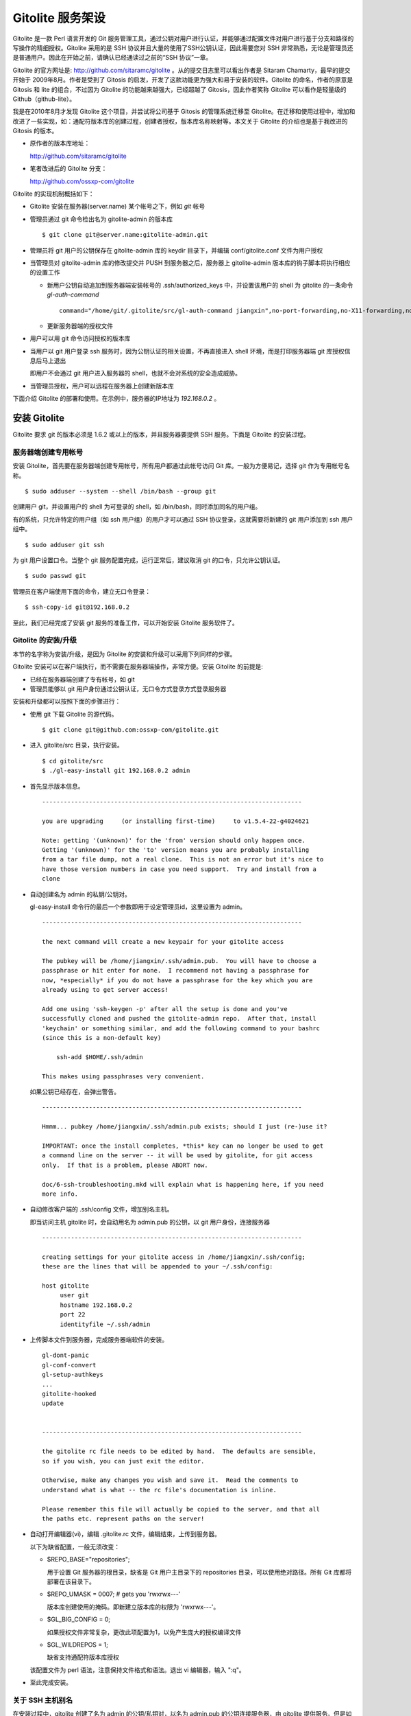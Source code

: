 Gitolite 服务架设
==================
Gitolite 是一款 Perl 语言开发的 Git 服务管理工具，通过公钥对用户进行认证，并能够通过配置文件对用户进行基于分支和路径的写操作的精细授权。Gitolite 采用的是 SSH 协议并且大量的使用了SSH公钥认证，因此需要您对 SSH 非常熟悉，无论是管理员还是普通用户。因此在开始之前，请确认已经通读过之前的“SSH 协议”一章。

Gitolite 的官方网址是: http://github.com/sitaramc/gitolite 。从的提交日志里可以看出作者是 Sitaram Chamarty，最早的提交开始于 2009年8月。作者是受到了 Gitosis 的启发，开发了这款功能更为强大和易于安装的软件。Gitolite 的命名，作者的原意是 Gitosis 和 lite 的组合，不过因为 Gitolite 的功能越来越强大，已经超越了 Gitosis，因此作者笑称 Gitolite 可以看作是轻量级的 Github（github-lite）。

我是在2010年8月才发现 Gitolite 这个项目，并尝试将公司基于 Gitosis 的管理系统迁移至 Gitolite。在迁移和使用过程中，增加和改进了一些实现，如：通配符版本库的创建过程，创建者授权，版本库名称映射等。本文关于 Gitolite 的介绍也是基于我改进的 Gitosis 的版本。

* 原作者的版本库地址：

  http://github.com/sitaramc/gitolite

* 笔者改进后的 Gitolite 分支：

  http://github.com/ossxp-com/gitolite

Gitolite 的实现机制概括如下：

* Gitolite 安装在服务器(server.name) 某个帐号之下，例如 `git` 帐号

* 管理员通过 git 命令检出名为 gitolite-admin 的版本库

  ::

    $ git clone git@server.name:gitolite-admin.git

* 管理员将 git 用户的公钥保存在 gitolite-admin 库的 keydir 目录下，并编辑 conf/gitolite.conf 文件为用户授权

* 当管理员对 gitolite-admin 库的修改提交并 PUSH 到服务器之后，服务器上 gitolite-admin 版本库的钩子脚本将执行相应的设置工作

  - 新用户公钥自动追加到服务器端安装帐号的 .ssh/authorized_keys 中，并设置该用户的 shell 为 gitolite 的一条命令 `gl-auth-command`

    ::

      command="/home/git/.gitolite/src/gl-auth-command jiangxin",no-port-forwarding,no-X11-forwarding,no-agent-forwarding,no-pty ssh-rsa AAAAB3N...

  - 更新服务器端的授权文件

* 用户可以用 git 命令访问授权的版本库

* 当用户以 git 用户登录 ssh 服务时，因为公钥认证的相关设置，不再直接进入 shell 环境，而是打印服务器端 git 库授权信息后马上退出

  即用户不会通过 git 用户进入服务器的 shell，也就不会对系统的安全造成威胁。

* 当管理员授权，用户可以远程在服务器上创建新版本库

下面介绍 Gitolite 的部署和使用。在示例中，服务器的IP地址为 `192.168.0.2` 。


安装 Gitolite
--------------

Gitolite 要求 git 的版本必须是 1.6.2 或以上的版本，并且服务器要提供 SSH 服务。下面是 Gitolite 的安装过程。

服务器端创建专用帐号
++++++++++++++++++++

安装 Gitolite，首先要在服务器端创建专用帐号，所有用户都通过此帐号访问 Git 库。一般为方便易记，选择 git 作为专用帐号名称。

::

  $ sudo adduser --system --shell /bin/bash --group git

创建用户 git，并设置用户的 shell 为可登录的 shell，如 /bin/bash，同时添加同名的用户组。

有的系统，只允许特定的用户组（如 ssh 用户组）的用户才可以通过 SSH 协议登录，这就需要将新建的 git 用户添加到 ssh 用户组中。

::

  $ sudo adduser git ssh

为 git 用户设置口令。当整个 git 服务配置完成，运行正常后，建议取消 git 的口令，只允许公钥认证。

::

  $ sudo passwd git

管理员在客户端使用下面的命令，建立无口令登录：

::

  $ ssh-copy-id git@192.168.0.2

至此，我们已经完成了安装 git 服务的准备工作，可以开始安装 Gitolite 服务软件了。

Gitolite 的安装/升级
+++++++++++++++++++++

本节的名字称为安装/升级，是因为 Gitolite 的安装和升级可以采用下列同样的步骤。

Gitolite 安装可以在客户端执行，而不需要在服务器端操作，非常方便。安装 Gitolite 的前提是:

* 已经在服务器端创建了专有帐号，如 git
* 管理员能够以 git 用户身份通过公钥认证，无口令方式登录方式登录服务器

安装和升级都可以按照下面的步骤进行：

* 使用 git 下载 Gitolite 的源代码。

  ::

    $ git clone git@github.com:ossxp-com/gitolite.git

* 进入 gitolite/src 目录，执行安装。

  ::

    $ cd gitolite/src
    $ ./gl-easy-install git 192.168.0.2 admin

* 首先显示版本信息。

  ::

    ------------------------------------------------------------------------

    you are upgrading     (or installing first-time)     to v1.5.4-22-g4024621

    Note: getting '(unknown)' for the 'from' version should only happen once.
    Getting '(unknown)' for the 'to' version means you are probably installing
    from a tar file dump, not a real clone.  This is not an error but it's nice to
    have those version numbers in case you need support.  Try and install from a
    clone


* 自动创建名为 admin 的私钥/公钥对。

  gl-easy-install 命令行的最后一个参数即用于设定管理员id，这里设置为 admin。

  ::

    ------------------------------------------------------------------------

    the next command will create a new keypair for your gitolite access

    The pubkey will be /home/jiangxin/.ssh/admin.pub.  You will have to choose a
    passphrase or hit enter for none.  I recommend not having a passphrase for
    now, *especially* if you do not have a passphrase for the key which you are
    already using to get server access!

    Add one using 'ssh-keygen -p' after all the setup is done and you've
    successfully cloned and pushed the gitolite-admin repo.  After that, install
    'keychain' or something similar, and add the following command to your bashrc
    (since this is a non-default key)

        ssh-add $HOME/.ssh/admin

    This makes using passphrases very convenient.


  如果公钥已经存在，会弹出警告。

  ::

    ------------------------------------------------------------------------

    Hmmm... pubkey /home/jiangxin/.ssh/admin.pub exists; should I just (re-)use it?

    IMPORTANT: once the install completes, *this* key can no longer be used to get
    a command line on the server -- it will be used by gitolite, for git access
    only.  If that is a problem, please ABORT now.

    doc/6-ssh-troubleshooting.mkd will explain what is happening here, if you need
    more info.

* 自动修改客户端的 .ssh/config 文件，增加别名主机。

  即当访问主机 gitolite 时，会自动用名为 admin.pub 的公钥，以 git 用户身份，连接服务器

  ::

    ------------------------------------------------------------------------

    creating settings for your gitolite access in /home/jiangxin/.ssh/config;
    these are the lines that will be appended to your ~/.ssh/config:

    host gitolite
         user git
         hostname 192.168.0.2
         port 22
         identityfile ~/.ssh/admin


* 上传脚本文件到服务器，完成服务器端软件的安装。

  ::

    gl-dont-panic                                                                                                             100% 3106     3.0KB/s   00:00
    gl-conf-convert                                                                                                           100% 2325     2.3KB/s   00:00
    gl-setup-authkeys                                                                                                         100% 1572     1.5KB/s   00:00
    ...
    gitolite-hooked                                                                                                           100%    0     0.0KB/s   00:00
    update                                                                                                                    100% 4922     4.8KB/s   00:00


    ------------------------------------------------------------------------

    the gitolite rc file needs to be edited by hand.  The defaults are sensible,
    so if you wish, you can just exit the editor.   

    Otherwise, make any changes you wish and save it.  Read the comments to
    understand what is what -- the rc file's documentation is inline.

    Please remember this file will actually be copied to the server, and that all
    the paths etc. represent paths on the server!   

* 自动打开编辑器(vi)，编辑 .gitolite.rc 文件，编辑结束，上传到服务器。


  以下为缺省配置，一般无须改变：

  * $REPO_BASE="repositories";

    用于设置 Git 服务器的根目录，缺省是 Git 用户主目录下的 repositories 目录，可以使用绝对路径。所有 Git 库都将部署在该目录下。

  * $REPO_UMASK = 0007;         # gets you 'rwxrwx---'

    版本库创建使用的掩码。即新建立版本库的权限为 'rwxrwx---'。

  * $GL_BIG_CONFIG = 0;

    如果授权文件非常复杂，更改此项配置为1，以免产生庞大的授权编译文件

  * $GL_WILDREPOS = 1;

    缺省支持通配符版本库授权

  该配置文件为 perl 语法，注意保持文件格式和语法。退出 vi 编辑器，输入 ":q"。

* 至此完成安装。

关于 SSH 主机别名
+++++++++++++++++

在安装过程中，gitolite 创建了名为 admin 的公钥/私钥对，以名为 admin.pub 的公钥连接服务器，由 gitolite 提供服务。但是如果直接连接服务器，使用的是缺省的公钥，会直接进入 shell。

那么如何能够根据需要选择不同的公钥来连接 git 服务器呢？

别忘了我们在前面介绍过的 SSH 主机别名。实际上刚刚在安装 gitolite 的时候，就已经自动为我们创建了一个主机别名。
打开 ~/.ssh/config 文件，可以看到类似内容，如果对主机别名不满意，可以修改。

::

  host gitolite
       user git
       hostname 192.168.0.2
       port 22
       identityfile ~/.ssh/admin 

即：

* 像下面这样输入 SSH 命令，会直接进入 shell，因为使用的是缺省的公钥。

  ::

    $ ssh git@192.168.0.2

* 像下面这样输入 SSH 命令，则不会进入 shell。因为使用名为 admin.pub 的公钥，会显示 git 授权信息并马上退出。

  ::

    $ ssh gitolite

其他的安装方法
++++++++++++++

上面介绍的是在客户端远程安装 Gitolite，是最常用和推荐的方法。当然还可以直接在服务器上安装。

1. 首先也要在服务器端先创建一个专用的帐号，如: git 。

  ::

    $ sudo adduser --system --shell /bin/bash --group git

2. 将管理员公钥复制到服务器上。

  管理员在客户端执行下面的命令：
  ::

    $ scp ~/.ssh/id_rsa.pub server:/tmp/admin.pub

3. 服务器端安装 Gitolite。

  推荐采用源码方式安装，因为如果以平台自带软件包模式安装 Gitolite，其中不包含我们对 Gitolite 的改进。

  - 从源码安装。

    使用 git 下载 Gitolite 的源代码。

    ::

      $ git clone git@github.com:ossxp-com/gitolite.git

    创建目录。

    ::

      $ sudo mkdir -p /usr/local/share/gitolite/conf /usr/local/share/gitolite/hooks

    进入 gitolite/src 目录，执行安装。

    ::

      $ cd gitolite/src
      $ sudo ./gl-system-install /usr/local/bin /usr/local/share/gitolite/conf /usr/local/share/gitolite/hooks

  - 采用平台自带的软件包安装。

    例如在 Debian/Ubuntu 平台，执行下面命令：

    ::

      $ sudo aptitude install gitolite

    Redhat 则使用 yum 命令安装。

4. 在服务器端以专用帐号执行安装脚本。

  例如服务器端的专用帐号为 git。

  ::

    $ sudo su - git
    $ gl-setup /tmp/admin.pub.

5. 管理员在客户端，克隆 gitolite-admin 库

  ::

    $ git clone git@server:gitolite-admin

升级 Gitolite:

* 只需要执行上面的第3个步骤即可完成升级。

* 如果修改或增加了新的了钩子脚本，还需要重新执行第4个步骤。

* Gitolite 升级有可能要求修改配置文件： `~/.gitolite.rc` 。

管理 Gitolite
--------------

管理员克隆 gitolit-admin 管理库
++++++++++++++++++++++++++++++++

当 gitolite 安装完成后，在服务器端自动创建了一个用于 gitolite 自身管理的 git 库: gitolite-admin.git 。

克隆 gitolite-admin.git 库。别忘了使用 ssh 主机别名：

::

  $ git clone gitolite:gitolite-admin.git

  $ git clone gitolite:gitolite-admin.git 
  Initialized empty Git repository in /data/tmp/gitolite-admin/.git/
  remote: Counting objects: 6, done.
  remote: Compressing objects: 100% (4/4), done.
  remote: Total 6 (delta 0), reused 0 (delta 0)
  Receiving objects: 100% (6/6), done.

  $ cd gitolite-admin/

  $ ls -F
  conf/  keydir/

  $ ls conf 
  gitolite.conf

  $ ls keydir/
  admin.pub

我们可以看出 gitolite-admin 目录下有两个目录 conf 和 keydir。

* keydir/admin.pub 文件

  keydir 目录下初始时只有一个用户公钥，即 amdin 用户的公钥。

* conf/gitolite.conf 文件

  该文件为授权文件。初始内容为:

  ::

    #gitolite conf
    # please see conf/example.conf for details on syntax and features

    repo gitolite-admin
        RW+                 = admin

    repo testing
        RW+                 = @all

  缺省授权文件中只设置了两个版本库的授权：

  * gitolite-admin
  
    即本版本库（gitolite管理版本库）只有 admin 用户有读写和强制更新的权限。

  * testing

    缺省设置的测试版本库，设置为任何人都可以读写以及强制更新。


增加新用户
++++++++++
增加新用户，就是允许新用户能够通过其公钥访问 Git 服务。只要将新用户的公钥添加到 gitolite-admin 版本库的 keydir 目录下，即完成新用户的添加。

* 管理员从用户获取公钥，并将公钥按照 username.pub 格式进行重命名。

  用户可以通过邮件或者其他方式将公钥传递给管理员，切记不要将私钥误传给管理员。如果发生私钥泄漏，马上重新生成新的公钥/私钥对，并将新的公钥传递给管理员，并申请将旧的公钥作废。

  用户从不同的客户端主机访问有着不同的公钥，如果希望使用同一个用户名进行授权，可以按照 `username@host.pub` 方式命名公钥文件，和名为 `username@pub` 的公钥指向同一个用户 `username` 。
  
  Gitolite 也支持邮件地址格式的公钥，即形如 `username@gmail.com.pub` 的公钥。Gitolite 能够很智能的区分是以邮件地址命名的公钥还是相同用户在不同主机上的公钥。如果是邮件地址命名的公钥，将以整个邮件地址作为用户名。

* 管理员进入 gitolite-admin 本地克隆版本库中，复制新用户公钥到 keydir 目录。

  ::

    $ cp /path/to/dev1.pub keydir/
    $ cp /path/to/dev2.pub keydir/
    $ cp /path/to/jiangxin.pub keydir/

* 执行 git add 命令，将公钥添加入版本库。

  ::

    $ git add keydir
    $ git status
    # On branch master
    # Changes to be committed:
    #   (use "git reset HEAD <file>..." to unstage)
    #
    #       new file:   keydir/dev1.pub
    #       new file:   keydir/dev2.pub
    #       new file:   keydir/jiangxin.pub
    #

* 执行 git commit，完成提交。

  ::

    $ git commit -m "add user: jiangxin, dev1, dev2"
    [master bd81884] add user: jiangxin, dev1, dev2
     3 files changed, 3 insertions(+), 0 deletions(-)
     create mode 100644 keydir/dev1.pub
     create mode 100644 keydir/dev2.pub
     create mode 100644 keydir/jiangxin.pub

* 执行 git push，同步到服务器，才真正完成新用户的添加。

  ::

    $ git push
    Counting objects: 8, done.
    Delta compression using up to 2 threads.
    Compressing objects: 100% (6/6), done.
    Writing objects: 100% (6/6), 1.38 KiB, done.
    Total 6 (delta 0), reused 0 (delta 0)
    remote: Already on 'master'
    remote:
    remote:                 ***** WARNING *****
    remote:         the following users (pubkey files in parens) do not appear in the config file:
    remote: dev1(dev1.pub),dev2(dev2.pub),jiangxin(jiangxin.pub)

在执行 git push 后的输出中，以 remote 标识的输出是服务器端执行 `post-update` 钩子脚本的输出。其中的警告是说新添加的三个用户在授权文件中没有被引用。接下来我们便看看如何修改授权文件，以及如何为用户添加授权。

更改授权
+++++++++

新用户添加完毕，可能需要重新进行授权。更改授权的方法也非常简单，即修改 conf/gitolite.cong 配置文件，提交并 push。

* 管理员进入 gitolite-admin 本地克隆版本库中，编辑 conf/gitolite.conf 。

  ::

    $ vi conf/gitolite.conf

* 授权指令比较复杂，我们先通过建立新用户组尝试一下更改授权文件。

  考虑到之前我们增加了三个用户公钥之后，服务器端发出了用户尚未在授权文件中出现的警告。我们就在这个示例中解决这个问题。
  
  * 例如我们在其中加入用户组 @team1，将新添加的用户 jiangxin, dev1, dev2 都归属到这个组中。

    我们只需要在 conf/gitolite.conf 文件的文件头加入如下指令。用户之间用空格分隔。

    ::

      @team1 = dev1 dev2 jiangxin

  * 编辑完毕退出。我们可以用 git diff 命令查看改动：

    我们还修改了版本库 testing 的授权，将 @all 用户组改为我们新建立的 @team1 用户组。

    ::

      $ git diff
      diff --git a/conf/gitolite.conf b/conf/gitolite.conf
      index 6c5fdf8..f983a84 100644
      --- a/conf/gitolite.conf
      +++ b/conf/gitolite.conf
      @@ -1,10 +1,12 @@
       #gitolite conf
       # please see conf/example.conf for details on syntax and features
      
      +@team1 = dev1 dev2 jiangxin
      +
       repo gitolite-admin
           RW+                 = admin
      
       repo testing
      -    RW+                 = @all
      +    RW+                 = @team1
      
      

* 编辑结束，提交改动。

  ::

    $ git add conf/gitolite.conf
    $ git commit -q -m "new team @team1 auth for repo testing."

* 执行 git push，同步到服务器，才真正完成授权文件的编辑。

  我们可以注意到，PUSH 后的输出中没有了警告。

  ::

    $ git push
    Counting objects: 7, done.
    Delta compression using up to 2 threads.
    Compressing objects: 100% (3/3), done.
    Writing objects: 100% (4/4), 398 bytes, done.
    Total 4 (delta 1), reused 0 (delta 0)
    remote: Already on 'master'
    To gitadmin.bj:gitolite-admin.git
       bd81884..79b29e4  master -> master


Gitolite 授权详解
-----------------

授权文件的基本语法
++++++++++++++++++

下面我们看一个不那么简单的授权文件:

::

  1   @admin = jiangxin wangsheng
  2
  3   repo gitolite-admin
  4       RW+                 = jiangxin
  5
  6   repo ossxp/.+
  7       C                   = @admin
  8       RW                  = @all
  9
  10  repo testing
  11      RW+                         =   @admin
  12      RW      master              =   junio
  13      RW+     pu                  =   junio
  14      RW      cogito$             =   pasky
  15      RW      bw/                 =   linus
  16      -                           =   somebody
  17      RW      tmp/                =   @all
  18      RW      refs/tags/v[0-9]    =   junio

在上面的示例中，我们演示了很多授权指令。

* 第1行，定义了用户组 @admin，包含两个用户 jiangxin 和 wangsheng。
* 第3-4行，定义了版本库 gitolite-admin。并指定只有用户 jiangxin 才能够访问，并拥有读(R)写(W)和强制更新(+)的权限。
* 第6行，通过正则表达式定义了一组版本库，即在 ossxp/ 目录下的所有版本库。

  * 第7行，用户组 @admin 中的用户，可以在 ossxp 目录下创建版本库。

    创建版本库的用户，具有对版本库操作的所有权限。

  * 第8行，所有用户都可以读写 ossxp 目录下的版本库，但不能强制更新。

* 第9行开始，定义的 testing 版本库授权使用了引用授权语法。

  * 第11行，用户组 @admin 对所有的分支和里程碑拥有读写、重置、添加和删除的授权。
  * 第12行，用户 junio 可以读写 master 分支。（还包括名字以 master 开头的其他分支，如果有的话）。
  * 第13行，用户 junio 可以读写、强制更新、创建以及删除 pu 开头的分支。
  * 第14行，用户 pasky 可以读写 cogito 分支。 (仅此分支，精确匹配）。

定义用户组和版本库组
++++++++++++++++++++
在 conf/gitolite.conf 授权文件中，可以定义用户组或者版本库组。组名称以@开头，可以包含一个或多个成员。成员之间用空格分开。

* 例如定义管理员组：

  ::

    @admin = jiangxin wangsheng

* 组可以嵌套：

  ::

    @staff = @admin @engineers tester1

* 除了作为用户组外，同样语法也适用于版本库组。

  版本库组和用户组的定义没有任何区别，只是在版本库授权指令中处于不同的位置。即位于授权指令中的版本库位置则代表版本库组，位于授权指令中的用户位置则代表用户组。

版本库ACL
+++++++++

一个版本库可以包含多条授权指令，这些授权指令组成了一个版本库的权限控制列表（ACL）。

例如:

::

  repo testing
      RW+                 = jiangxin @admin
      RW                  = @dev @test
      R                   = @all

每一个版本库授权都以一条 repo 指令开始。

* repo 指令后面是版本库列表，版本之间用空格分开，还可以包括版本库组。

  注意：版本库名称不要添加 `.git` 后缀。在版本库创建过程中会自动添加 `.git` 后缀。

  ::

    repo sandbox/test1 sandbox/test2 @test_repos

* repo 指令后面的版本库也可以用正则表达式定义的 `通配符版本库` 。

  正则表达式匹配时，会自动在 `通配符版本库` 的前后加上前缀 `^` 和后缀 `$` 。这一点和后面将介绍的正则引用（refex）大不一样。

  ::

    repo ossxp/.+

  不过有时候使用了过于简单的正则表达式如： "`myrepo.`" ，有可能产生歧义，让 Gitolite 误认为是普通版本库名称，在服务器端自动创建名为 `myrepo..git` 的版本库。解决歧义的一个办法是：在正则表达式的前面插入 `^` 符号，或者在表达式后面添加 `$` 符号，形如："`^myrepo.$`"。

在 repo 指令之后，是缩进的一条或者多条授权指令。授权指令的语法:

::

  <权限>  [零个或多个正则表达式匹配的引用] = <user> [<user> ...]

* 每条指令必须指定一个权限。权限可以用下面的任意一个权限关键字：

   C, R, RW, RW+, RWC, RW+C, RWD, RW+D, RWCD, RW+CD 。

* 权限后面包含一个可选的 ref（正则表达式）列表。

  正则表达式格式的引用，简称正则引用（refex），对 Git 版本库的引用（分支，里程碑等）进行匹配。

  如果在授权指令中省略正则引用，意味着对全部的 Git 引用（分支，里程碑等）都有效。

  正则引用如果不以 `refs/` 开头，会自动添加 `refs/heads/` 作为前缀。

  正则引用如果不以 `$` 结尾，意味着后面可以匹配任意字符，相当于添加 `.*$` 作为后缀。

* 权限后面也可以包含一个以 `NAME/` 开头的路径列表，进行基于路径的授权。

* 授权指令以等号（=）为标记分为前后两段，等号后面的是用户列表。

  用户之间用空格分隔，并且可以使用用户组。

不同的授权关键字有不同的含义，有的授权关键字只用在 **特定** 的场合。

* C

  C 代表创建。仅在 `通配符版本库` 授权时可以使用。用于指定谁可以创建和通配符匹配的版本库。
  
* R, RW, 和 RW+

  R 为只读。RW 为读写权限。RW+ 含义为除了具有读写外，还可以对 rewind 的提交强制 PUSH。

* RWC, RW+C

  只有当授权指令中定义了正则引用（正则表达式定义的分支、里程碑等），才可以使用该授权指令。其中 C 的含义是允许创建和正则引用匹配的引用（分支或里程碑等）。

* RWD, RW+D

  只有当授权指令中定义了正则引用（正则表达式定义的分支、里程碑等），才可以使用该授权指令。其中 D 的含义是允许删除和正则引用匹配的引用（分支或里程碑等）。

* RWCD, RW+CD

  只有当授权指令中定义了正则引用（正则表达式定义的分支、里程碑等），才可以使用该授权指令。其中 C 的含义是允许创建和正则引用匹配的引用（分支或里程碑等），D 的含义是允许删除和正则引用匹配的引用（分支或里程碑等）。


Gitolite 授权机制
+++++++++++++++++

Gitolite 的授权实际分为两个阶段，第一个阶段称为前Git阶段，即在 Git 命令执行前，由 SSH 链接触发的 gl-auth-command 命令执行的授权检查。包括：

* 版本库的读。

  用户必须拥有版本库至少一个分支的下列权限之一： `R`, `RW`, 或 `RW+` ，则整个版本库包含所有分支对用户均可读。

  而版本库分支实际上在这个阶段获取不到，即版本库的读取不能按照分支授权，只能是版本库的整体授权。

* 版本库的写。

  版本库的写授权，则要在两个阶段分别进行检查。第一阶段的检查是看用户是否拥有下列权限之一： `RW`, `RW+` 或者 `C` 授权。

  第二个阶段检查分支以及是否拥有强制更新。具体见后面的描述。

* 版本库的创建。

  仅对正则表达式定义的通配符版本库有效。即拥有 `C` 授权的用户，可以创建和对应正则表达式匹配的版本库。同时该用户也拥有对版本库的读写权限。

对授权的第二个阶段的检查，实际上是通过 update 钩子脚本进行的。

* 因为版本库的读操作不执行 `update` 钩子，所以读操作只在授权的第一个阶段（前Git阶段）进行检查，授权的第二个阶段对版本库的读授权无任何影响。

* 钩子脚本 `update` 针对 PUSH 操作的各个分支进行逐一检查，因此第二个阶段可以进行针对分支写操作的精细授权。

* 在这个阶段也可以获取到要更新的新的和老的 ref 的 SHA 摘要，因此也可以进行是否有回滚（rewind）的发生，即是否允许强制更新，还可以对分支的创建和删除进行授权检测。

* 基于路径的写授权，也是在这个阶段进行的。


版本库授权案例
---------------

Gitolite 的授权非常强大也非常复杂，因此从版本库授权的实际案例来学习非常行之有效。

对整个版本库进行授权
++++++++++++++++++++

授权文件如下：

::

  1  @admin = jiangxin
  2  @dev   = dev1 dev2 badboy jiangxin
  3  @test  = test1 test2
  4
  5  repo testing
  6      R = @test
  7      - = badboy
  8      RW = @dev test1
  9      RW+ = @admin

说明：

* 用户 `test1` 对版本库具有写的权限。

  第6行定义了 `test1` 所属的用户组 `@test` 具有只读权限。第8行定义了 test1 用户具有读写权限。

  Gitolite 的实现是读权限和写权限分别进行判断并汇总（并集），从而 `test1` 用户具有读写权限。

* 用户 `jiangxin` 对版本库具有写的权限，并能强制PUSH。

  第9行授权指令中的加号（+）含义是允许强制 PUSH。

* 禁用指令，让用户 `badboy` 对版本库只具有读操作的权限。

  第7行的指令以减号（-）开始，是一条禁用指令。禁用指令只在授权的第二阶段起作用，即只对写操作起作用，不会对 `badboy` 用户的读权限施加影响。
  
  在第8行的指令中， `badboy` 所在的 `@dev` 组拥有读取权限。但禁用规则会对写操作起作用，导致 `badboy` 只有读操作权限，而没有写操作。


通配符版本库的授权
++++++++++++++++++

授权文件如下：

::

  1  @administrators = jiangxin admin
  2  @dev   = dev1 dev2 badboy
  3  @test  = test1 test2
  4
  5  repo sandbox/.+$
  6      C = @administrators
  7      R = @test
  8      - = badboy
  9      RW = @dev test1

这个授权文件中的版本库名称中使用了正则表达式，匹配在 sandbox 下的任意版本库。

.. tip::

    正则表达式末尾的 `$` 有着特殊的含义，代表匹配字符串的结尾，明确告诉 Gitolite 这个版本库是通配符版本库。
  
    因为加号 `+` 既可以作为普通字符出现在版本库的命名中，又可以作为正则表达式中特殊含义的字符，如果 Gitolite 将授权文件中的通配符版本库误判为普通版本库，就会自动在服务器端创建该版本库，这是可能管理员不希望发生的。
    
    在版本库结尾添加一个 `$` 字符，就明确表示该版本库为正则表达式定义的通配符版本库。
  
    我修改了 Gitolite 的代码，能正确判断部分正则表达式，但是最好还是对简单的正则表达式添加 `^` 作为前缀，或者添加 `$` 作为后缀，避免误判。


正则表达式定义的通配符版本库不会自动创建。需要管理员手动创建。

Gitolite 原来对通配符版本库的实现是克隆即创建，但是这样很容易因为录入错误导致错误的版本库意外被创建。群英汇改进的 Gitolite 需要通过 PUSH 创建版本库。

以 `admin` 用户的身份创建版本库 `sandbox/repos1.git` 。

::

  $ git push git-admin-server:sandbox/repos1.git master

创建完毕后，我们对各个用户的权限进行测试，会发现：

* 用户 `admin` 对版本库具有写的权限。

  这并不是因为第6行的授权指令为 `@administrators` 授予了 C 的权限。而是因为该版本库是由 `admin` 用户创建的，创建者具有对版本库完全的读写权限。
  
  服务器端该版本库目录自动生成的 `gl-creator` 文件记录了创建者 ID 为 `admin` 。

* 用户 `jiangxin` 对版本库没有读写权限。

  虽然用户 `jiangxin` 和用户 `admin` 一样都可以在 `sandbox/` 下创建版本库，但是由于 `sandbox/repos1.git` 已经存在并且不是 `jiangxin` 用户创建的，所以 `jiangxin` 用户没有任何权限，不能读写。

* 和之前的例子相同的是：

  - 用户 `test1` 对版本库具有写的权限。
  - 禁用指令，让用户 `badboy` 对版本库只具有读操作的权限。

* 版本库的创建者还可以使用 setperms 命令为版本库添加授权。具体用法参见下面的示例。

用户自己的版本库空间
++++++++++++++++++++

授权文件如下：

::

  1  @administrators = jiangxin admin
  2
  3  repo users/CREATOR/.+$
  4      C = @all
  5      R = @administrators 

说明：

* 用户可以在自己的名字空间（ `/usrs/<userid>/` ）下，自己创建版本库。

  ::

    $ git push dev1@server:users/dev1/repos1.git master

* 设置管理员组对任何用户在 `users/` 目录下创建的版本库都有只读权限。
* 用户可以使用 setperms 为自己的版本库进行二次授权

  ::

    $ ssh dev1@server setperms users/dev1/repos1.git
    R = dev2
    RW = jiangxin
    ^D

  即在输入 setperms 命令后，进入一个编辑界面，输入 ^D（Ctrl+D）结束编辑。
  
  也可以使用输入重定向，先将授权写入文件，再用 setperms 命令加载。

  ::

    $ cat > perms << EOF
    R = dev2
    RW = jiangxin
    EOF

    $ ssh dev1@server setperms < perms


* 用户可以使用 getperms 查看对自己版本库的授权

  ::

    $ ssh dev1@server getperms users/dev1/repos1.git
    R = dev2
    RW = jiangxin

对引用的授权：传统模式
++++++++++++++++++++++

传统的引用授权，指的是授权指令中不包含 `RWC`, `RWD`, `RWCD`, `RW+C`, `RW+D`, `RW+CD` 授权关键字，只采用 `RW`, `RW+` 的传统授权关键字。

在只使用传统的授权关键字的情况下，有如下注意事项：

* rewind 必须拥有 `+` 的授权。
* 创建引用必须拥有 `W` 的授权。
* 删除引用必须拥有 `+` 的授权。
* 如果没有在授权指令中提供引用相关的参数，相当于提供 `refs/.*` 作为引用的参数，意味着对所有引用均有效。

授权文件：

::

  1  @administrators = jiangxin admin
  2  @dev   = dev1 dev2 badboy
  3
  4  repo test/repo1
  5      RW+ = @administrators
  6      RW master refs/heads/feature/ = @dev
  7      R   = @test

说明:

* 第5行，版本库 `test/repo1` ，管理员组用户 `jiangxin` 和 `admin` 可以任意创建和删除引用，并且可以强制 PUSH。

* 第6行的规则看似只对 master 和 `refs/heads/feature/*` 的引用授权，实际上 `@dev` 可以读取所有名字空间的引用。这是因为读取操作无法获得 ref 相关内容。

  即用户组 `@dev` 的用户只能对 master 分支，以及以 `feature/` 开头的分支进行写操作，但不能强制 PUSH 和删除。至于其他分支和里程碑，则只能读不能写。

* 至于用户组 `@test` 的用户，因为使用了 R 授权指令，所以不涉及到分支的写授权。

对引用的授权：扩展模式
++++++++++++++++++++++

扩展模式的引用授权，指的是该版本库的授权指令出现了下列授权关键字中的一个或多个： `RWC`, `RWD`, `RWCD`, `RW+C`, `RW+D`, `RW+CD` 。

* rewind 必须拥有 `+` 的授权。
* 创建引用必须拥有 `C` 的授权。
* 删除引用必须拥有 `D` 的授权。

授权文件：

::

  repo test/repo2
      RW+C = @administrators 
      RW+  = @dev
      RW   = @test

  repo test/repo3
      RW+CD = @administrators 
      RW+C  = @dev
      RW    = @test


说明：

对于版本库 `test/repo2.git` ：

* 用户组 `@administrators` 中的用户，具有创建和删除引用的权限，并且能强制 PUSH。
* 用户组 `@dev` 中的用户，不能创建引用，但可以删除引用，以及可以强制 PUSH。
* 用户组 `@test` 中的用户，可以 PUSH 到任何引用，但是不能创建引用，不能删除引用，也不能强制 PUSH。

对于版本库 `test/repo3.git` ：

* 用户组 `@administrators` 中的用户，具有创建和删除引用的权限，并且能强制 PUSH。
* 用户组 `@dev` 中的用户，可以创建引用，并能够强制 PUSH，但不能删除引用，
* 用户组 `@test` 中的用户，可以 PUSH 到任何引用，但是不能创建引用，不能删除引用，也不能强制 PUSH。


对引用的授权：禁用规则的使用
++++++++++++++++++++++++++++

授权文件：

::

  1  repo testing
  
         ...

  12     RW      refs/tags/v[0-9]        =   jiangxin 
  13     -       refs/tags/v[0-9]        =   dev1 dev2 @others
  14     RW      refs/tags/              =   jiangxin dev1 dev2 @others

说明：

* 用户 jiangxin 可以写任何里程碑，包括以 v 加上数字开头的里程碑。
* 用户 dev1, dev2 和 @others 组，只能写除了以 v 加上数字开头之外的其他里程碑。
* 其中以 `-` 开头的授权指令建立禁用规则。禁用规则只在授权的第二阶段有效，因此不能对用户的读取进行限制！


用户分支
++++++++

和创建用户空间（使用了 `CREATOR` 关键字）的版本库类似，还可以在一个版本库内，允许管理自己名字空间（ `USER` 关键字）下的分支。在正则引用的参数中出现的 `USER` 关键字会被替换为用户的 ID。

授权文件：

::

  repo test/repo4
      RW+CD = @administrators 
      RW+CD refs/personal/USER/  = @all
      RW+    master = @dev

说明：

* 用户组 `@administrators` 中的用户，对所有引用具有创建和删除引用的权限，并且能强制 PUSH。
* 所有用户都可以在 `refs/personal/<userid>/` （自己的名字空间）下创建、删除引用。但是不能修改其他人的引用。
* 用户组 `@dev` 中的用户，对 master 分支具有读写和强制更新的权限，但是不能删除。

对路径的写授权
++++++++++++++

Gitolite 也实现了对路径的写操作的精细授权，并且非常巧妙的是：在实现上增加的代码可以忽略不计。这是因为 Gitolite 把对路径当作是特殊格式的引用的授权。

在授权文件中，如果一个版本库的授权指令中的正则引用字段出现了以 `NAME/` 开头的引用，则表明该授权指令是针对路径进行的写授权，并且该版本库要进行基于路径的写授权判断。

示例：

::

  1  repo foo
  2      RW                  =   @junior_devs @senior_devs
  3
  4      RW  NAME/           =   @senior_devs
  5      -   NAME/Makefile   =   @junior_devs
  6      RW  NAME/           =   @junior_devs

说明：

* 第2行，初级程序员 `@junior_devs` 和高级程序员 `@senior_devs` 可以对版本库 `foo` 进行读写操作。
* 第4行，设定高级程序员 `@senior_devs` 对所有文件（ `NAME/` ）进行写操作。
* 第5行和第6行，设定初级程序员 `@junior_devs` 对除了根目录的 `Makefile` 文件外的其他文件 ，具有写权限。


创建新版本库
-------------

Gitolite 维护的版本库位于安装用户主目录下的 repositories 目录中，即如果安装用户为 `git` ，则版本库都创建在 /home/git/repositories 目录之下。可以通过配置文件 .gitolite.rc 修改缺省的版本库的根路径。

::

  $REPO_BASE="repositories";


有多种创建版本库的方式。一种是在授权文件中用 repo 指令设置版本库（未使用正则表达式的版本库）的授权，当对 gitolite-admin 版本库执行 git push 操作，自动在服务端创建新的版本库。另外一种方式是在授权文件中用正则表达式定义的版本库，不会即时创建，而是被授权的用户在远程创建后PUSH到服务器上完成创建。

注意，在授权文件中创建的版本库名称不要带 .git 后缀，在创建版本库过程中会自动在版本库后面追加 .git 后缀。

在配置文件中出现的版本库，即时生成
++++++++++++++++++++++++++++++++++

我们尝试在授权文件 `conf/gitolite.conf` 中加入一段新的版本库授权指令，而这个版本库尚不存在。新添加到授权文件中的内容：

::

  repo testing2
      RW+                 = @all

然后将授权文件的修改提交并 PUSH 到服务器，我们会看到授权文件中添加新授权的版本库 testing2 被自动创建。

::

  $ git push
  Counting objects: 7, done.
  Delta compression using up to 2 threads.
  Compressing objects: 100% (3/3), done.
  Writing objects: 100% (4/4), 375 bytes, done.
  Total 4 (delta 1), reused 0 (delta 0)
  remote: Already on 'master'
  remote: creating testing2...
  remote: Initialized empty Git repository in /home/git/repositories/testing2.git/
  To gitadmin.bj:gitolite-admin.git
     278e54b..b6f05c1  master -> master

注意其中带 remote 标识的输出，我们看到版本库 testing2.git 被自动初始化了。

此外使用版本库组的语法（即用 @ 创建的组，用作版本库），也会被自动创建。例如下面的授权文件片段设定了一个包含两个版本库的组 `@testing` ，当将新配置文件 PUSH 到服务器上的时候，会自动创建 `testing3.git` 和 `testing4.git` 。

::

  @testing = testing3 testing4
   
  repo @testing
      RW+                 = @all

还有一种版本库语法，是用正则表达式定义的版本库，这类版本库因为所指的版本库并不确定，因此不会自动创建。


通配符版本库，管理员通过push创建
+++++++++++++++++++++++++++++++++

通配符版本库是用正则表达式语法定义的版本库，所指的非某一个版本库而是和名称相符的一组版本库。首先要想使用通配符版本库，需要在服务器端安装用户（如 `git` ）用户的主目录下的配置文件 `.gitolite.rc` 中，包含如下配置：

::

  $GL_WILDREPOS = 1;

使用通配符版本库，可以对一组版本库进行授权，非常有效。但是版本库的创建则不像前面介绍的那样，不会在授权文件 PUSH 到服务器时创建，而是拥有版本库创建授权（C）的用户手工进行创建。

对于用通配符设置的版本库，用 C 指令指定能够创建此版本库的管理员（拥有创建版本库的授权）。例如：

::

  repo ossxp/.+
      C                   = jiangxin
      RW                  = dev1 dev2

管理员 jinagxin 可以创建路径符合正则表达式 "`ossxp/.+`" 的版本库，用户 dev1 和 dev2 对版本库具有读写（但是没有强制更新）权限。

使用该方法创建版本库后，创建者的 uid 将被记录在版本库目录下的 gl-creator 文件中。该帐号具有对该版本库最高的权限。该通配符版本库的授权指令中如果出现 `CREATOR` 将被创建者的 uid 替换。

* 本地建库

  ::

     $ mkdir somerepo
     $ cd somerepo
     $ git init 
     $ git commit --allow-empty

* 使用 git remote 指令添加远程的源

  ::

     $ git remote add origin jiangxin@server:ossxp/somerepo.git

* 运行 git push 完成在服务器端版本库的创建

  ::

     $ git push origin master

**克隆即创建，还是PUSH即创建？**

Gitolite 的原始实现是通配符版本库的管理员在对不存在的版本库执行 clone 操作时，自动创建。但是我认为这不是一个好的实践，会经常因为 clone 的 URL 写错，导致在服务器端创建垃圾版本库。因此我重新改造了 gitolite 通配符版本库创建的实现，改为在对版本库进行 PUSH 的时候进行创建，而 clone 一个不存在的版本库，会报错退出。


直接在服务器端创建
+++++++++++++++++++

当版本库的数量很多的时候，在服务器端直接通过 git 命令创建或者通过复制创建可能会更方便。但是要注意，在服务器端手工创建的版本库和 Gitolite 创建的版本库最大的不同在于钩子脚本。如果不能为手工创建的版本库正确设定版本库的钩子，会导致失去一些 Gitolite 特有的功能。例如：失去分支授权的功能。

一个由 Gitolite 创建的版本库，hooks 目录下有三个钩子脚本实际上链接到 gitolite 安装目录下的相应的脚本文件中：

::

  gitolite-hooked -> /home/git/.gitolite/hooks/common/gitolite-hooked
  post-receive.mirrorpush -> /home/git/.gitolite/hooks/common/post-receive.mirrorpush
  update -> /home/git/.gitolite/hooks/common/update

那么手工在服务器上创建的版本库，有没有自动更新钩子脚本的方法呢？

有，就是重新执行一遍 gitolite 的安装，会自动更新版本库的钩子脚本。安装过程一路按回车即可。

::

  $ cd gitolite/src
  $ ./gl-easy-install git 192.168.0.2 admin


除了钩子脚本要注意以外，还要确保服务器端版本库目录的权限和属主。


对 Gitolite 的改进
------------------

笔者对 Gitolite 进行扩展和改进，涉及到的内容主要包括：

* 通配符版本库的创建方式和授权。

  原来的实现是克隆即创建（克隆者需要被授予 C 的权限）。同时还要通过另外的授权语句为用户设置 RW 权限，否则创建者没有读和写权限。

  新的实现是通过 PUSH 创建版本库（PUSH 者需要被授予 C 权限）。不必再为创建者赋予 RW 等权限，创建者自动具有对版本库最高的授权。

* 避免通配符版本库误判。

  通配符版本库误判，会导致在服务器端创建错误的版本库。新的设计还可以在通配符版本库的正则表达式前或后添加 `^` 或 `$` 字符，而不会造成授权文件编辑错误。

* 改变缺省配置。

  缺省安装即支持通配符版本库。

* 版本库重定向。

  Gitosis 的一个很重要的功能：版本库名称重定向，没有在 Gitolite 中实现。我们为 Gitolite 增加了这个功能。

  在Git服务器架设的开始，版本库的命名可能非常随意，例如 redmine 的版本库直接放在根下，例如： `redmine-0.9.x.git`, `redmine-1.0.x.git`, ...  当 `redmine` 项目越来越复杂，可能就需要将其放在子目录下进行管理，例如放到 `ossxp/redmine/` 目录下。

  只需要在 Gitolite 的授权文件中添加下面一行 map 语句，就可以实现版本库名称重定向。使用旧的地址的用户不必重新检出，可以继续使用。

  ::

    map (redmine.*) = ossxp/redmine/$1

Gitolite 功能拓展
------------------

版本库镜像
++++++++++

Git 版本库控制系统往往并不需要设计特别的容灾备份，因为每一个Git用户就是一个备份。但是下面的情况，就很有必要考虑容灾了。

* Git 版本库的使用者很少（每个库可能只有一个用户）。
* 版本库检出只限制在办公区并且服务器也在办公区内（所有鸡蛋在一个篮子里）。
* Git 版本库采用集中式的应用模型，需要建立双机热备（以便在故障出现时，实现快速的服务器切换）。

Gitolite 提供了服务器间版本库同步的设置。原理是：

* 主服务器通过配置文件 `~/.gitolite.rc` 中的变量 `$ENV{GL_SLAVES}` 设置镜像服务器的地址。
* 从服务器通过配置文件 `~/.gitolite.rc` 中的变量 `$GL_SLAVE_MODE` 设置从服务器模式。
* 从主服务器端运行脚本 `gl-mirror-sync` 可以实现批量的版本库镜像。
* 主服务器的每一个版本库都配置 `post-receive` 钩子，一旦有提交，即时同步到镜像版本库。

在多个服务器之间设置 Git 库镜像的方法是：

* 每个服务器都要安装 Gitolite 软件，而且要启用 `post-receive` 钩子。

  缺省的钩子在源代码的 `hooks/common` 目录下，名称为 `post-receive.mirrorpush` ，要将其改名为 `post-receive` 。否则版本库的 `post-receive` 脚本不能生效。

* 主服务器配置到从服务器的公钥认证，并且配置使用特殊的 SHELL： `gl-mirror-shell` 。

  这是因为主服务器在向从服务器同步版本库的时候，如果从服务器版本库没有创建，直接通过 SSH 登录到从服务器，执行创建命令。因此需要通过一个特殊的SHELL，能够同时支持 Gitolite 的授权访问以及 SHELL 环境。这个特殊的 SHELL 就是 `gl-mirror-shell` 。而且这个 SHELL，通过特殊的环境变量绕过服务器的权限检查，避免因为授权问题导致同步失败。

  实际应用中，不光主服务器，每个服务器都进行类似设置，目的是主从服务器可能相互切换。

  在 Gitolite 不同的安装模式下， `gl-mirror-shell` 的安装位置可能不同。下面的命令用于在服务器端设置其他服务器访问时使用这个特殊的 SHELL。

  假设在服务器 foo 上，安装来自服务器 bar 和 baz 的公钥认证。公钥分别是 bar.pub 和 baz.pub。

  - 对于在客户端安装方式部署的 Gitolite：

    ::

      # 在服务器 foo 上执行:
      $ export GL_ADMINDIR=` cd $HOME;perl -e 'do ".gitolite.rc"; print $GL_ADMINDIR'`
      $ cat bar.pub baz.pub |
          sed -e 's,^,command="'$GL_ADMINDIR'/src/gl-mirror-shell" ,' >> ~/.ssh/authorized_keys

  - 对于在服务器端安装方式部署的 Gitolite， `gl-mirror-shell` 直接就可以在路径中找到。

    ::

      # 在服务器 foo 上执行:
      $ cat bar.pub baz.pub |
          sed -e 's,^,command="'$(which gl-mirror-shell)'" ,' >> ~/.ssh/authorized_keys

  在 foo 服务器上设置完毕，可以从服务器 bar 或者 baz 上远程执行：

  - 执行命令后退出

    ::

      $ ssh git@foo pwd

  - 进入 shell

    ::

      $ ssh git@foo bash -i

* 在从服务器上设置配置文件 `~/.gitolite.rc` 。

  进行如下设置后，将不允许用户直接 PUSH 到从服务器。但是主服务器仍然可以 PUSH 到从服务器，是因为主服务器版本库在 PUSH 到从服务器时，使用了特殊的环境变量，能够跳过从服务器版本库的 `update` 脚本。

  ::

    $GL_SLAVE_MODE = 1

* 在主服务器上设置配置文件 `~/.gitolite.rc` 。

  需要配置到从服务器的 SSH 连接，可以设置多个，用空格分隔。注意使用单引号，避免 @ 字符被 Perl 当作数组解析。

  ::

    $ENV{GL_SLAVES} = 'gitolite@bar gitolite@baz';

* 在主服务器端执行 `gl-mirror-sync` 进行一次完整的数据同步。

  需要以 Gitolite 安装用户身份（如git）执行。例如在服务器 foo 上执行到从服务器 bar 的同步。

  ::

    $ gl-mirror-sync gitolite@bar

* 之后，每当用户向主版本库同步，都会通过版本库的 `post-receive` 钩子即时同步到从版本库。

* 主从版本库的切换。

  切换非常简单，就是修改 `~/.gitolite.rc` 配置文件，修改 `$GL_SLAVE_MODE` 设置：主服务器设置为 0，从服务器设置为1。 


Gitweb 和 Gitdaemon 支持
++++++++++++++++++++++++

Gitweb 
TODO:

  * for daemon, create the file `git-daemon-export-ok` in the repository
  * for gitweb, add the repo (plus owner name, if given) to the list of
    projects to be served by gitweb (see the config file variable
    `$PROJECTS_LIST`, which should have the same value you specified for
    `$projects_list` when setting up gitweb)
  * put the description, if given, in `$repo/description`


This is a feature that I personally do not use (corporate environments don't like unauthenticated access of any kind to any repo!), but someone wanted it, so here goes.

To make a repo or repo group accessible via "git daemon", just give read permission to the special user "daemon". See the faq, tips, etc document for easy ways to specify access for multiple repositories.

There's a special user called "gitweb" also, which works the same way. However, setting a description for the project also enables gitweb permissions so you may as well use that method and kill two birds with one stone, like so:

gitolite = "fast, secure, access control for git in a corporate environment"

You can also specify an owner for gitweb to show, if you like:

gitolite "Sitaram Chamarty" = "fast, secure, access control for git in a corporate environment"

Note that gitolite does not install or configure gitweb/daemon -- that is a one-time setup you must do separately. All this does is:

    * for daemon, create the file git-daemon-export-ok in the repository
    * for gitweb, add the repo (plus owner name, if given) to the list of projects to be served by gitweb (see the config file variable $PROJECTS_LIST, which should have the same value you specified for $projects_list when setting up gitweb)
    * put the description, if given, in $repo/description

The "compile" script will keep these files consistent with the config settings -- this includes removing such settings/files if you remove "read" permissions for the special usernames or remove the description line.


easier to specify gitweb "description" and gitweb/daemon access

To enable access to a repo via gitweb and create a "description" for it to show up on the webpage, just add a line like this, anywhere in the config file:

reponame = "one line of description"

You can also specify an "owner":

reponame "owner name" = "one line of description"

To enable access to one or more repos via git daemon, just give "read" permissions to the special username daemon.

There is also a special user called gitweb to specify gitweb access; useful if you don't care about specifying individual descriptions for each repo and just want to quickly enable gitweb access to one or more repos.

Remember gitolite lets you specify the access control specs in bits and pieces, so you can keep all the daemon/gitweb access in one place, even if each repo has more specific branch-level access config specified elsewhere. Here's an example, using really short reponames because I'm lazy:

setting a gitweb description for a wildcard-matched repo
^^^^^^^^^^^^^^^^^^^^^^^^^^^^^^^^^^^^^^^^^^^^^^^^^^^^^^^^^

Similar to the getperm/setperm commands, there are the getdesc/setdesc commands, thanks to Teemu.


**在授权文件中，为 gitweb, gitdaemon 授权**

难道 gitweb 和 gitdaemon 支持远程版本库？

::

  # maybe near the top of the file, for ease of access:

  @only_web       = r1 r2 r3
  @only_daemon    = r4 r5 r6
  @web_and_daemon = r7 r8 r9

  repo @only_web
      R   = gitweb
  repo @only_daemon
      R   = daemon
  repo @web_and_daemon
      R   = gitweb
      R   = daemon

  # ...maybe much later in the file:

  repo r1
      # normal developer access lists for r1 and its branches/tags in the
      # usual way

  repo r2
  # ...and so on...



**Gitweb 的 http 授权整合**

easier to link gitweb authorisation with gitolite

Over and above whether a repo is even shown by gitweb, you may want to further restrict people, allowing them to view only those repos for which they have been given read access by gitolite.

This requires that:

    * you have to have some sort of HTTP auth on your web server (out of my scope, sorry!)
    * the HTTP auth should use the same username (like "sitaram") as used in the gitolite config (for the corresponding user)

Normally a superuser sets up passwords for users using the "htpasswd" command, but this is an administrative chore.

Robin Smidsrød had the great idea that, since each user already has pubkey access to git@server, this gives us a very neat way of using gitolite to let the users manage their own HTTP passwords. Here's how:

    * setup apache so that the htaccess file it looks for is owned by the "git" user
    * in the ~/.gitolite.rc file, look for the variable $HTPASSWD_FILE and point it to this file
    * tell your users to type in ssh git@server htpasswd to set or change their HTTP passwords

Of course some other authentication method can be used (e.g. mod_ldap) as long as the usernames match.

Gitweb allows you to specify a subroutine to decide on access. We use that feature and tie it to gitolite. Configuration example can be found in contrib/gitweb/.


其他功能拓展和参考
++++++++++++++++++

Gitolite 源码的 doc 目录包含用 `markdown` 标记语言编写的手册，可以直接在 `Github` 上查看。也可以使用 `markdown` 的文档编辑工具将 `.mkd` 文档转换为 html 文档。转换工具很多，有：rdiscount, Bluefeather, Maruku, BlueCloth2 等等。

在这些参考文档中，你可以发现 Gitolite 包含的更多的小功能或者秘籍，包括：

* 版本库设置。

  在授权文件通过 git config 指令为版本库进行附加的设置。例如：

  ::

    repo gitolite
        config hooks.mailinglist = gitolite-commits@example.tld
        config hooks.emailprefix = "[gitolite] "
        config foo.bar = ""
        config foo.baz =

* 多级管理员授权。

  可以为不同版本库设定管理员，操作 gitolite-admin 库的部分授权文件。参见： `doc/5-delegation.mkd` 。

* 自定义钩子脚本。

  因为 Gitolite 占用了几个钩子脚本，如果需要对同名钩子进行扩展，Gitolite 提供了级联的钩子脚本，将定制放在级联的钩子脚本里。

  例如：通过自定义 gitolite-admin 的 post-update.secondary 脚本，以实现无需登录服务器，更改 `.gitolite.rc` 文件。参见： `doc/shell-games.mkd` 。

  关于钩子脚本的创建和维护，参见： `doc/hook-propagation.mkd` 。

* 管理员自定义命令。

  通过设置配置文件中的 `$GL_ADC_PATH` 变量，在远程执行该目录下的可执行脚本，如: `rmrepo` 。

  具体参考： `doc/admin-defined-commands.mkd` 。

* 创建匿名 SSH 认证。

  允许匿名用户访问 Gitolite 提供的 git 服务。即建立一个和 gitolite 服务器端帐号同 id 和主目录的用户，并设置其的特定 shell，并且允许口令为空。

  具体参考： `doc/mob-branches.mkd` 。

* 可以通过名为 @all 的版本库进行全局的授权。

  但是不能在 @all 版本库中对 @all 用户组进行授权。

* 版本库非常或者用户非常之多（几千个）的时候，需要使用 **大配置文件** 模式。

  因为 Gitolite 的授权文件要先编译才能生效，而编译文件的大小是和用户以及版本库数量的乘积成正比的。选择大配置文件模式，则不对用户组和版本库组进行扩展。

  参见： `doc/big-config.mkd` 。

* 授权文件支持包含语句，可以将授权文件分成多个独立的单元。

* 执行外部命令，如 rsync。

* Subversion 版本库支持。

  如果在同一个服务器上以 svn+ssh 方式运行 Subversion 服务器，可以使用同一套公钥，同时为用户提供 Git 和 Subversion 服务。

* SSH 问题诊断
